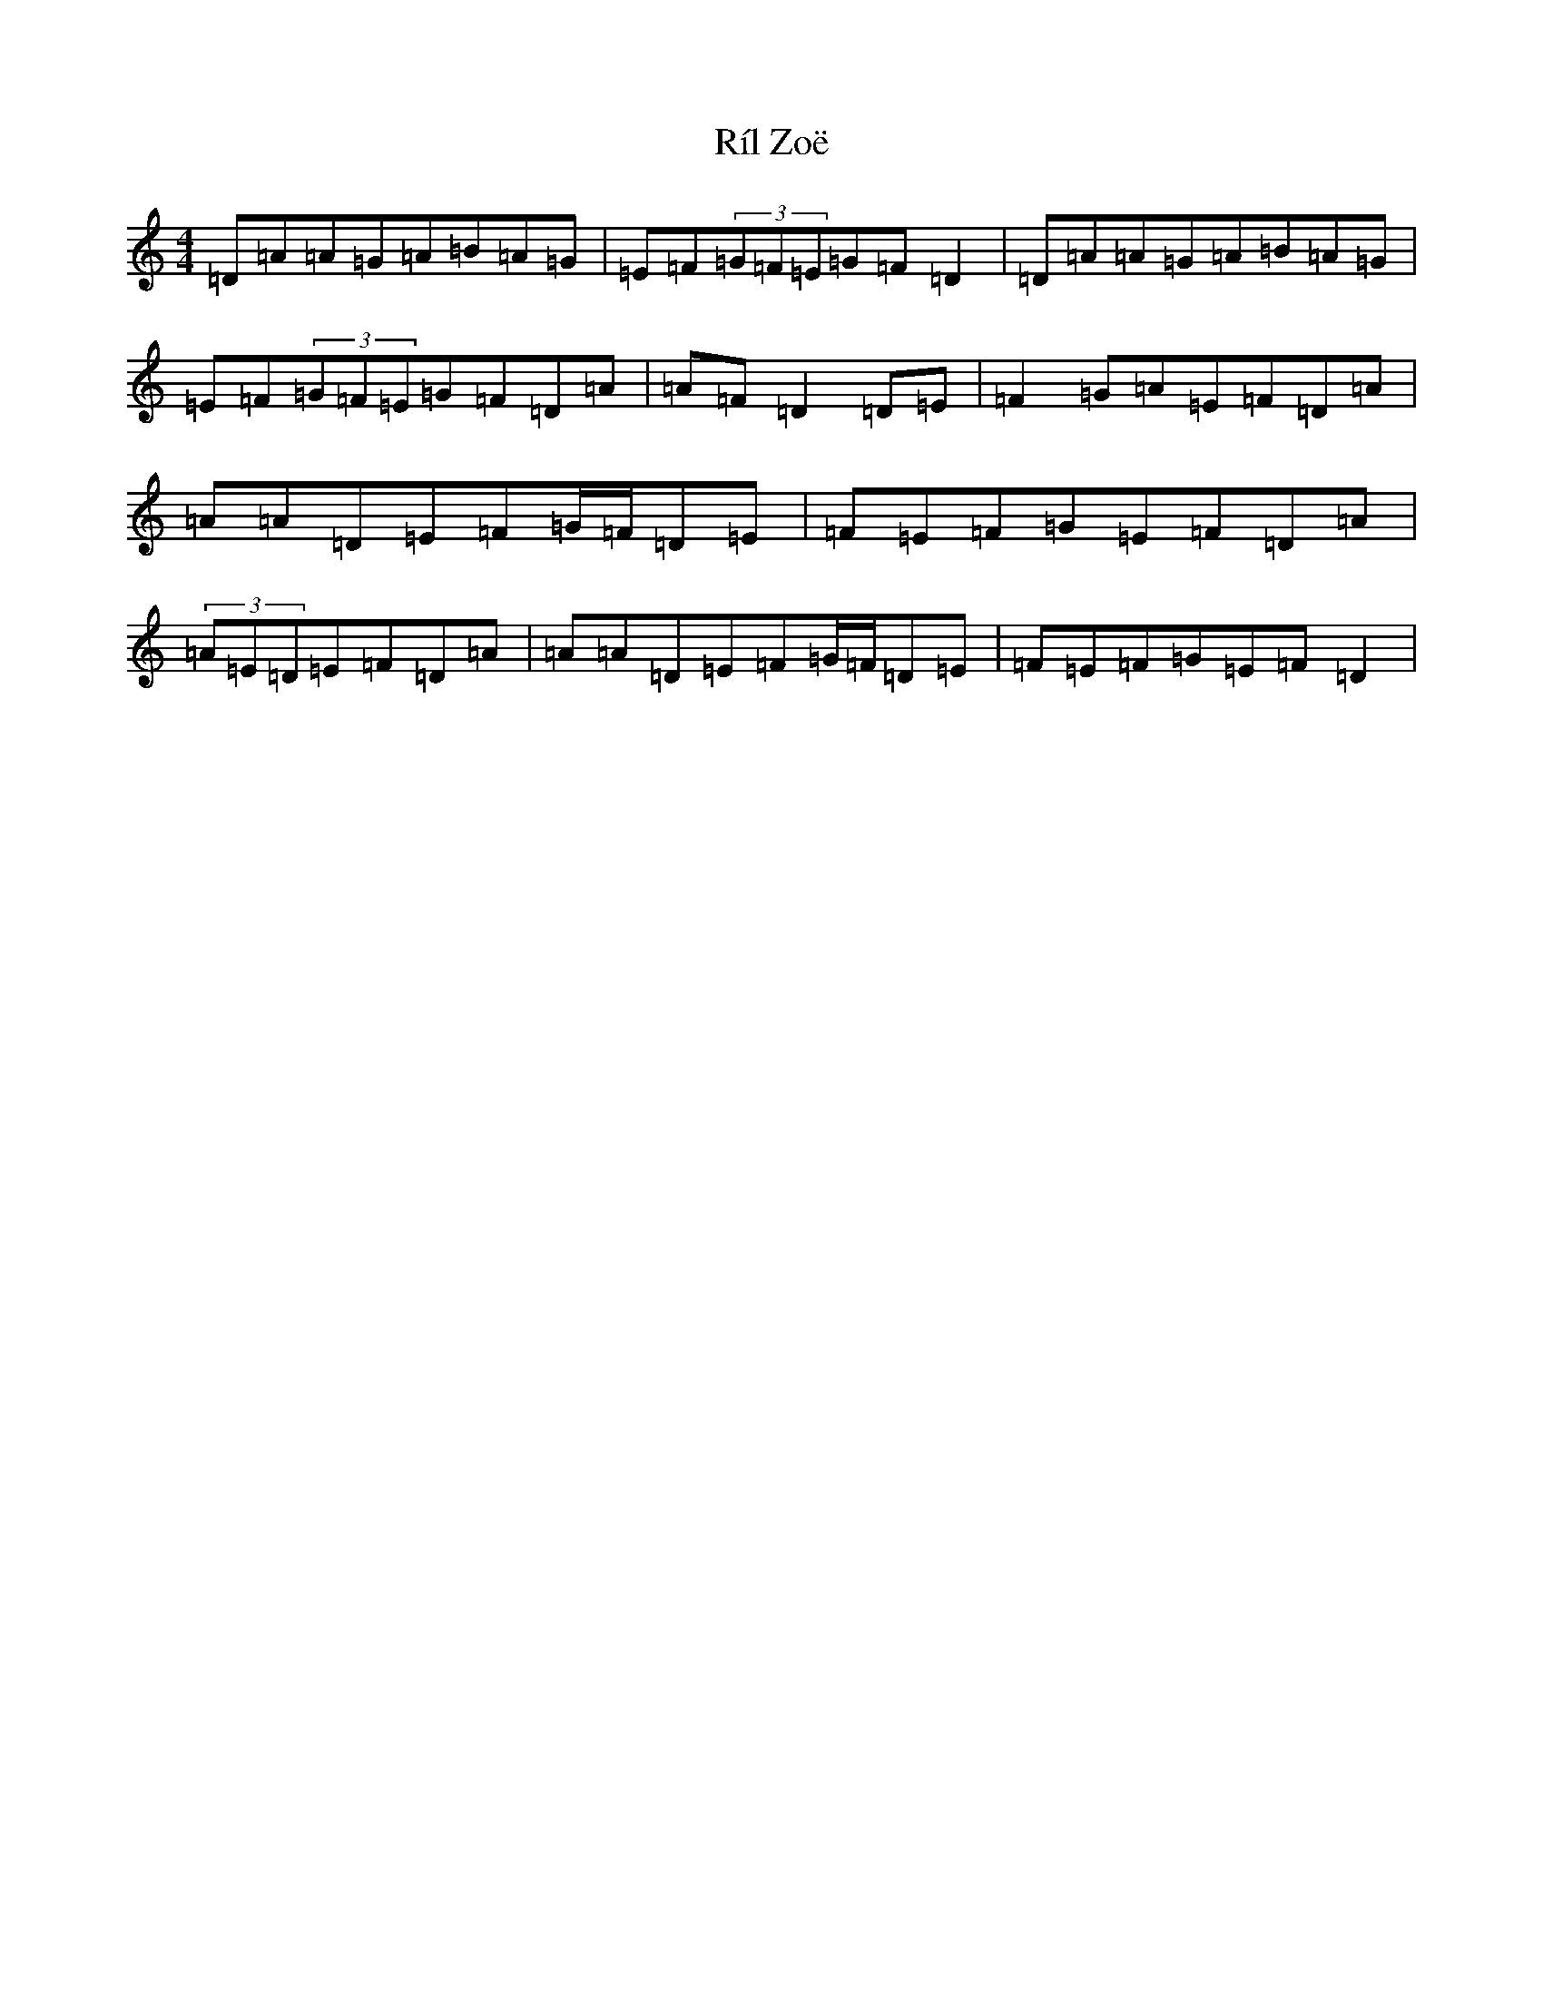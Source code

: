 X: 12057
T: Ríl Zoë
S: https://thesession.org/tunes/12978#setting22276
Z: D Major
R: reel
M: 4/4
L: 1/8
K: C Major
=D=A=A=G=A=B=A=G|=E=F(3=G=F=E=G=F=D2|=D=A=A=G=A=B=A=G|=E=F(3=G=F=E=G=F=D=A|=A=F=D2=D=E|=F2=G=A=E=F=D=A|=A=A=D=E=F=G/2=F/2=D=E|=F=E=F=G=E=F=D=A|(3=A=E=D=E=F=D=A|=A=A=D=E=F=G/2=F/2=D=E|=F=E=F=G=E=F=D2|
